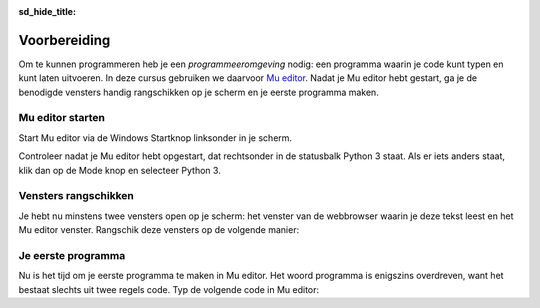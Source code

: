 :sd_hide_title:

Voorbereiding
=============

Om te kunnen programmeren heb je een *programmeeromgeving* nodig: een programma waarin je code kunt typen en kunt laten uitvoeren. In deze cursus gebruiken we daarvoor `Mu editor <https://codewith.mu/>`_. Nadat je Mu editor hebt gestart, ga je de benodigde vensters handig rangschikken op je scherm en je eerste programma maken.

Mu editor starten
-----------------
Start Mu editor via de Windows Startknop linksonder in je scherm.

.. grid:: 2

    .. grid-item::
        :columns: auto

        .. image:: ../images/windows_start.png
            :height: 39px

    .. grid-item::
        :columns: auto

        .. image:: ../images/mu_windows_start.png
            :height: 36px

Controleer nadat je Mu editor hebt opgestart, dat rechtsonder in de statusbalk Python 3 staat. Als er iets anders staat, klik dan op de Mode knop en selecteer Python 3.

.. image:: ../images/mu_editor.png


Vensters rangschikken
---------------------
Je hebt nu minstens twee vensters open op je scherm: het venster van de webbrowser waarin je deze tekst leest en het Mu editor venster. Rangschik deze vensters op de volgende manier:

.. tab-set:: 

    .. tab-item:: Stap 1

        Pak met je muis het venster van Mu editor vast bij de balk aan de bovenkant en sleep het venster naar de linkerkant van het scherm totdat de muiscursor de schermrand raakt. Je ziet dan een soort schaduwvenster verschijnen dat de gehele linkerhelft van het scherm beslaat.
        
        .. image:: ../images/windows_arrange_1_small.png

    .. tab-item:: Stap 2

        Laat de muisknop los en voilà, het venster van Mu editor neemt precies de linkerhelft van het scherm in.

        .. image:: ../images/windows_arrange_2_small.png

    .. tab-item:: Stap 3

        Mogelijk suggereerde Windows bij de vorige stap na het loslaten van de muisknop al een venster om op de rechterhelft van het venster te plaatsen. In dat geval klik je op het venster van je webbrowser. Als Windows geen suggestie deed, sleep je zelf het venster van je webbrowser naar de rechterrand van het scherm om het op de rechterhelft te plaatsen.


Je eerste programma
-------------------

Nu is het tijd om je eerste programma te maken in Mu editor. Het woord programma is enigszins overdreven, want het bestaat slechts uit twee regels code. Typ de volgende code in Mu editor:

.. code-block:: python
    :linenos:
    :caption: hello_world.py
    :name: hello_world

    # Dit is mijn eerste programma
    print('Hello, World!')
